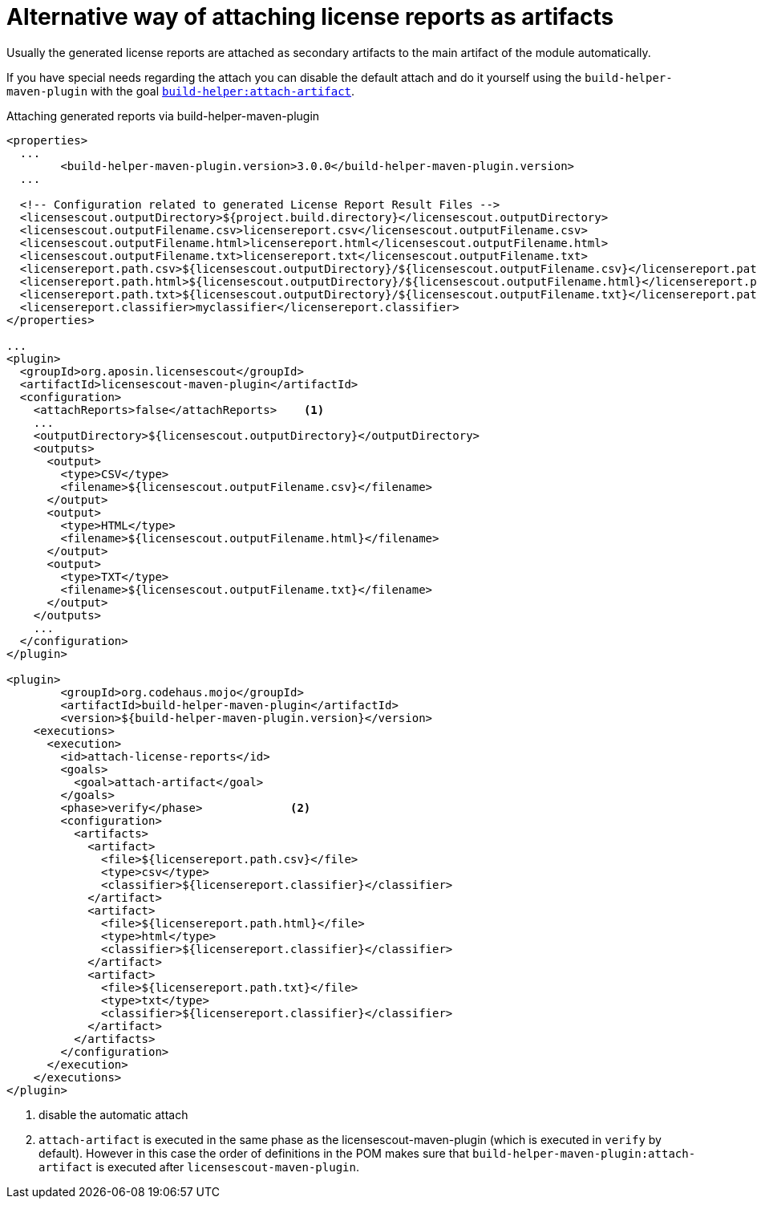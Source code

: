 //
// Copyright 2019 Association for the promotion of open-source insurance software and for the establishment of open interface standards in the insurance industry (Verein zur Förderung quelloffener Versicherungssoftware und Etablierung offener Schnittstellenstandards in der Versicherungsbranche)
//
// Licensed under the Apache License, Version 2.0 (the "License");
// you may not use this file except in compliance with the License.
// You may obtain a copy of the License at
//
//     http://www.apache.org/licenses/LICENSE-2.0
//
// Unless required by applicable law or agreed to in writing, software
// distributed under the License is distributed on an "AS IS" BASIS,
// WITHOUT WARRANTIES OR CONDITIONS OF ANY KIND, either express or implied.
// See the License for the specific language governing permissions and
// limitations under the License.
//

= Alternative way of attaching license reports as artifacts

:encoding: utf-8
:lang: en
:doctype: book
:toc:
:toclevels: 4


Usually the generated license reports are attached as secondary artifacts to the main artifact of the module automatically.

If you have special needs regarding the attach you can disable the default attach and do it yourself using the `build-helper-maven-plugin` with the goal  https://www.mojohaus.org/build-helper-maven-plugin/attach-artifact-mojo.html[`build-helper:attach-artifact`].


.Attaching generated reports via build-helper-maven-plugin
[source, xml]
----
<properties>
  ...
	<build-helper-maven-plugin.version>3.0.0</build-helper-maven-plugin.version>
  ...
  
  <!-- Configuration related to generated License Report Result Files -->
  <licensescout.outputDirectory>${project.build.directory}</licensescout.outputDirectory>
  <licensescout.outputFilename.csv>licensereport.csv</licensescout.outputFilename.csv>
  <licensescout.outputFilename.html>licensereport.html</licensescout.outputFilename.html>
  <licensescout.outputFilename.txt>licensereport.txt</licensescout.outputFilename.txt>
  <licensereport.path.csv>${licensescout.outputDirectory}/${licensescout.outputFilename.csv}</licensereport.path.csv>
  <licensereport.path.html>${licensescout.outputDirectory}/${licensescout.outputFilename.html}</licensereport.path.html>
  <licensereport.path.txt>${licensescout.outputDirectory}/${licensescout.outputFilename.txt}</licensereport.path.txt>
  <licensereport.classifier>myclassifier</licensereport.classifier>
</properties>

...
<plugin>
  <groupId>org.aposin.licensescout</groupId>
  <artifactId>licensescout-maven-plugin</artifactId>
  <configuration>
    <attachReports>false</attachReports>    <1>
    ...
    <outputDirectory>${licensescout.outputDirectory}</outputDirectory>
    <outputs>
      <output>
        <type>CSV</type>
        <filename>${licensescout.outputFilename.csv}</filename>
      </output>
      <output>
        <type>HTML</type>
        <filename>${licensescout.outputFilename.html}</filename>
      </output>
      <output>
        <type>TXT</type>
        <filename>${licensescout.outputFilename.txt}</filename>
      </output>
    </outputs>
    ...
  </configuration>
</plugin>

<plugin>
	<groupId>org.codehaus.mojo</groupId>
	<artifactId>build-helper-maven-plugin</artifactId>
	<version>${build-helper-maven-plugin.version}</version>
    <executions>
      <execution>
        <id>attach-license-reports</id>
        <goals>
          <goal>attach-artifact</goal>
        </goals>
        <phase>verify</phase>             <2>
        <configuration>
          <artifacts>
            <artifact>
              <file>${licensereport.path.csv}</file>
              <type>csv</type>
              <classifier>${licensereport.classifier}</classifier>
            </artifact>
            <artifact>
              <file>${licensereport.path.html}</file>
              <type>html</type>
              <classifier>${licensereport.classifier}</classifier>
            </artifact>
            <artifact>
              <file>${licensereport.path.txt}</file>
              <type>txt</type>
              <classifier>${licensereport.classifier}</classifier>
            </artifact>
          </artifacts>
        </configuration>
      </execution>
    </executions>
</plugin>
----
<1> disable the automatic attach
<2> `attach-artifact` is executed in the same phase as the licensescout-maven-plugin (which is executed in `verify` by default). However in this case the order of definitions in the POM
makes sure that `build-helper-maven-plugin:attach-artifact` is executed after `licensescout-maven-plugin`.